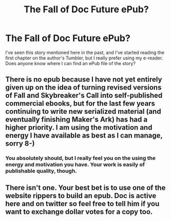 #+TITLE: The Fall of Doc Future ePub?

* The Fall of Doc Future ePub?
:PROPERTIES:
:Author: Ocyanea
:Score: 17
:DateUnix: 1607306014.0
:DateShort: 2020-Dec-07
:END:
I've seen this story mentioned here in the past, and I've started reading the first chapter on the author's Tumbler, but I really prefer using my e-reader. Does anyone know where I can find an ePub file of the story?


** There is no epub because I have not yet entirely given up on the idea of turning revised versions of Fall and Skybreaker's Call into self-published commercial ebooks, but for the last few years continuing to write new serialized material (and eventually finishing Maker's Ark) has had a higher priority. I am using the motivation and energy I have available as best as I can manage, sorry 8-)
:PROPERTIES:
:Author: DocFuture
:Score: 4
:DateUnix: 1607457106.0
:DateShort: 2020-Dec-08
:END:

*** You absolutely should, but I really feel you on the using the energy and motivation you have. Your work is easily of publishable quality, though.
:PROPERTIES:
:Author: pleasedothenerdful
:Score: 2
:DateUnix: 1607544991.0
:DateShort: 2020-Dec-09
:END:


** There isn't one. Your best bet is to use one of the website rippers to build an epub. Doc is active here and on twitter so feel free to tell him if you want to exchange dollar votes for a copy too.
:PROPERTIES:
:Author: Empiricist_or_not
:Score: 4
:DateUnix: 1607310442.0
:DateShort: 2020-Dec-07
:END:
